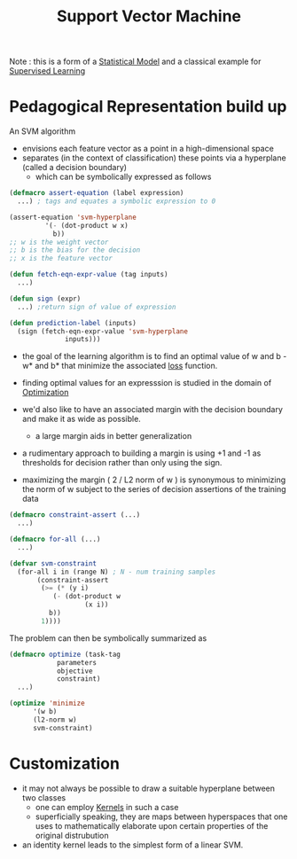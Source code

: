 :PROPERTIES:
:ID:       b278fc18-a6cf-4e41-b015-502dbad9f056
:END:
#+title: Support Vector Machine
#+filetags: :ml:ai:

Note : this is a form of a [[id:7edf45ab-513a-4fb7-84c8-ab2c07070bcc][Statistical Model]] and a classical example for [[id:90bcd50c-a360-4fd2-a5f2-356a6c7035cd][Supervised Learning]]

* Pedagogical Representation build up

An SVM algorithm
 - envisions each feature vector as a point in a high-dimensional space
 - separates (in the context of classification) these points via a hyperplane (called a decision boundary)
   - which can be symbolically expressed as follows

#+begin_src lisp 
  (defmacro assert-equation (label expression)
    ...) ; tags and equates a symbolic expression to 0

  (assert-equation 'svm-hyperplane
		   '(- (dot-product w x)
		     b)) 
  ;; w is the weight vector
  ;; b is the bias for the decision
  ;; x is the feature vector

  (defun fetch-eqn-expr-value (tag inputs)
    ...)

  (defun sign (expr)
    ...) ;return sign of value of expression

  (defun prediction-label (inputs)
    (sign (fetch-eqn-expr-value 'svm-hyperplane
				inputs)))
#+end_src

- the goal of the learning algorithm is to find an optimal value of w and b - w* and b* that minimize the associated [[id:d99d5a5f-93fc-4f3b-b72e-ea59037956f9][loss]] function.

- finding optimal values for an expresssion is studied in the domain of [[id:7b9be887-8c39-4a37-8217-f0e21a6cb64e][Optimization]]

- we'd also like to have an associated margin with the decision boundary and make it as wide as possible.
  - a large margin aids in better generalization 

- a rudimentary approach to building a margin is using +1 and -1 as thresholds for decision rather than only using the sign.

- maximizing the margin ( 2 / L2 norm of w ) is synonymous to minimizing the norm of w subject to the series of decision assertions of the training data

#+begin_src lisp
  (defmacro constraint-assert (...)
    ...)

  (defmacro for-all (...)
    ...)

  (defvar svm-constraint
    (for-all i in (range N) ; N - num training samples
	     (constraint-assert
	      (>= (* (y i)
		     (- (dot-product w
				     (x i))
			b))
		  1))))
  #+end_src

The problem can then be symbolically summarized as

#+begin_src lisp
  (defmacro optimize (task-tag
		      parameters
		      objective
		      constraint)
    ...)

  (optimize 'minimize
	    '(w b)
	    (l2-norm w)
	    svm-constraint)
#+end_src



* Customization

 - it may not always be possible to draw a suitable hyperplane between two classes
   - one can employ [[id:4183bb54-4a2b-4d14-8804-ba12cbe0b2b7][Kernels]] in such a case 
   - superficially speaking, they are maps between hyperspaces that one uses to mathematically elaborate upon certain properties of the original distrubution
 - an identity kernel leads to the simplest form of a linear SVM.
